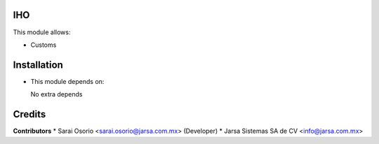 IHO
====

This module allows:

- Customs


Installation
============

- This module depends on:

  No extra depends

Credits
=======

**Contributors**
* Sarai Osorio <sarai.osorio@jarsa.com.mx> (Developer)
* Jarsa Sistemas SA de CV <info@jarsa.com.mx>

